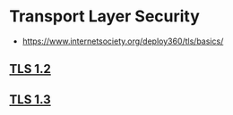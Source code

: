 * Transport Layer Security
:PROPERTIES:
:ID: fd5ea91a-a6aa-4947-9640-c0bf81c85cb0
:AKA: TLS
:END:
- https://www.internetsociety.org/deploy360/tls/basics/
** [[https://tools.ietf.org/html/rfc5246][TLS 1.2]]
** [[https://tools.ietf.org/html/rfc8446][TLS 1.3]]
